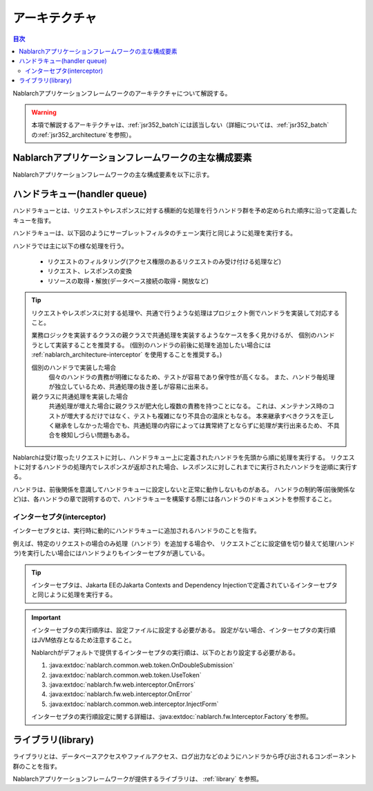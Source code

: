 .. _nablarch_architecture:

アーキテクチャ
============================

.. contents:: 目次
  :depth: 3
  :local:

Nablarchアプリケーションフレームワークのアーキテクチャについて解説する。

.. warning::
  本項で解説するアーキテクチャは、\ :ref:`jsr352_batch`\ には該当しない（詳細については、\ :ref:`jsr352_batch`\ の\ :ref:`jsr352_architecture`\ を参照）。


Nablarchアプリケーションフレームワークの主な構成要素
------------------------------------------------------------
Nablarchアプリケーションフレームワークの主な構成要素を以下に示す。

.. image:: images/fw-design.png
  :scale: 80

.. _nablarch_architecture-handler_queue:

ハンドラキュー(handler queue)
------------------------------------------------------------
ハンドラキューとは、リクエストやレスポンスに対する横断的な処理を行うハンドラ群を予め定められた順序に沿って定義したキューを指す。

ハンドラキューは、以下図のようにサーブレットフィルタのチェーン実行と同じように処理を実行する。

.. image:: images/handlers.png
  :scale: 90

.. _nablarch_architecture-handler_responsibility:

ハンドラでは主に以下の様な処理を行う。

 * リクエストのフィルタリング(アクセス権限のあるリクエストのみ受け付ける処理など)
 * リクエスト、レスポンスの変換
 * リソースの取得・解放(データベース接続の取得・開放など)

.. tip::

  リクエストやレスポンスに対する処理や、共通で行うような処理はプロジェクト側でハンドラを実装して対応すること。

  業務ロジックを実装するクラスの親クラスで共通処理を実装するようなケースを多く見かけるが、
  個別のハンドラとして実装することを推奨する。
  (個別のハンドラの前後に処理を追加したい場合には :ref:`nablarch_architecture-interceptor` を使用することを推奨する。)

  個別のハンドラで実装した場合
    個々のハンドラの責務が明確になるため、テストが容易であり保守性が高くなる。
    また、ハンドラ毎処理が独立しているため、共通処理の抜き差しが容易に出来る。

  親クラスに共通処理を実装した場合
    共通処理が増えた場合に親クラスが肥大化し複数の責務を持つことになる。
    これは、メンテナンス時のコストが増大するだけではなく、テストも複雑になり不具合の温床ともなる。
    本来継承すべきクラスを正しく継承をしなかった場合でも、共通処理の内容によっては異常終了とならずに処理が実行出来るため、
    不具合を検知しづらい問題もある。

Nablarchは受け取ったリクエストに対し、ハンドラキュー上に定義されたハンドラを先頭から順に処理を実行する。
リクエストに対するハンドラの処理内でレスポンスが返却された場合、レスポンスに対しこれまでに実行されたハンドラを逆順に実行する。

ハンドラは、前後関係を意識してハンドラキューに設定しないと正常に動作しないものがある。
ハンドラの制約等(前後関係など)は、各ハンドラの章で説明するので、ハンドラキューを構築する際には各ハンドラのドキュメントを参照すること。


.. _nablarch_architecture-interceptor:

インターセプタ(interceptor)
~~~~~~~~~~~~~~~~~~~~~~~~~~~~~~~~~~~~~~~~~~~~~~~~~~~~~~~~~~~~
インターセプタとは、実行時に動的にハンドラキューに追加されるハンドラのことを指す。

例えば、特定のリクエストの場合のみ処理（ハンドラ）を追加する場合や、
リクエストごとに設定値を切り替えて処理(ハンドラ)を実行したい場合にはハンドラよりもインターセプタが適している。

.. tip::
  インターセプタは、Jakarta EEのJakarta Contexts and Dependency Injectionで定義されているインターセプタと同じように処理を実行する。

.. important::
  インターセプタの実行順序は、設定ファイルに設定する必要がある。
  設定がない場合、インターセプタの実行順はJVM依存となるため注意すること。

  Nablarchがデフォルトで提供するインターセプタの実行順は、以下のとおり設定する必要がある。

  #. :java:extdoc:`nablarch.common.web.token.OnDoubleSubmission`
  #. :java:extdoc:`nablarch.common.web.token.UseToken`
  #. :java:extdoc:`nablarch.fw.web.interceptor.OnErrors`
  #. :java:extdoc:`nablarch.fw.web.interceptor.OnError`
  #. :java:extdoc:`nablarch.common.web.interceptor.InjectForm`

  インターセプタの実行順設定に関する詳細は、\ :java:extdoc:`nablarch.fw.Interceptor.Factory`\ を参照。

ライブラリ(library)
--------------------------------------------------
ライブラリとは、データベースアクセスやファイルアクセス、ログ出力などのようにハンドラから呼び出されるコンポーネント群のことを指す。

Nablarchアプリケーションフレームワークが提供するライブラリは、 :ref:`library` を参照。



